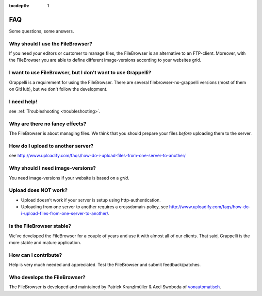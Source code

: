 :tocdepth: 1

.. |grappelli| replace:: Grappelli
.. |filebrowser| replace:: FileBrowser

.. _faq:

FAQ
===

Some questions, some answers.

Why should I use the |filebrowser|?
^^^^^^^^^^^^^^^^^^^^^^^^^^^^^^^^^^^

If you need your editors or customer to manage files, the |filebrowser| is an alternative to an FTP-client. Moreover, with the |filebrowser| you are able to define different image-versions according to your websites grid.

I want to use |filebrowser|, but I don't want to use |grappelli|?
^^^^^^^^^^^^^^^^^^^^^^^^^^^^^^^^^^^^^^^^^^^^^^^^^^^^^^^^^^^^^^^^^

|grappelli| is a requirement for using the |filebrowser|. There are several filebrowser-no-grappelli versions (most of them on GitHub), but we don't follow the development.

I need help!
^^^^^^^^^^^^

see :ref:`Troubleshooting <troubleshooting>`.

Why are there no fancy effects?
^^^^^^^^^^^^^^^^^^^^^^^^^^^^^^^

The |filebrowser| is about managing files. We think that you should prepare your files *before* uploading them to the server.

How do I upload to another server?
^^^^^^^^^^^^^^^^^^^^^^^^^^^^^^^^^^

see http://www.uploadify.com/faqs/how-do-i-upload-files-from-one-server-to-another/

Why should I need image-versions?
^^^^^^^^^^^^^^^^^^^^^^^^^^^^^^^^^

You need image-versions if your website is based on a *grid*.

Upload does NOT work?
^^^^^^^^^^^^^^^^^^^^^

* Upload doesn't work if your server is setup using http-authentication.
* Uploading from one server to another requires a crossdomain-policy, see http://www.uploadify.com/faqs/how-do-i-upload-files-from-one-server-to-another/.

Is the |filebrowser| stable?
^^^^^^^^^^^^^^^^^^^^^^^^^^^^

We've developed the |filebrowser| for a couple of years and use it with almost all of our clients. That said, |grappelli| is the more stable and mature application.

How can I contribute?
^^^^^^^^^^^^^^^^^^^^^

Help is very much needed and appreciated. Test the |filebrowser| and submit feedback/patches.

Who develops the |filebrowser|?
^^^^^^^^^^^^^^^^^^^^^^^^^^^^^^^

The |filebrowser| is developed and maintained by Patrick Kranzlmüller & Axel Swoboda of `vonautomatisch <http://www.vonautomatisch.at>`_.